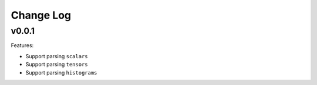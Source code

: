 ===================================
Change Log
===================================

v0.0.1
===================================

Features:

* Support parsing ``scalars``
* Support parsing ``tensors``
* Support parsing ``histograms``